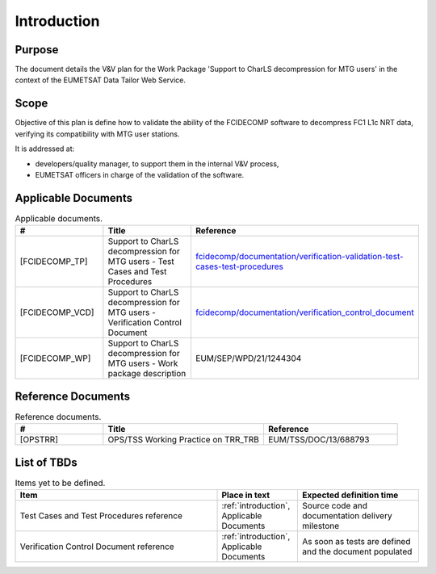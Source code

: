 .. _introduction:

Introduction
------------

Purpose
~~~~~~~

The document details the V&V plan for the Work Package 'Support to CharLS decompression for MTG users'
in the context of the EUMETSAT Data Tailor Web Service.

Scope
~~~~~

Objective of this plan is define how to validate the ability of the FCIDECOMP software to decompress
FC1 L1c NRT data, verifying its compatibility with MTG user stations.

It is addressed at:

-  developers/quality manager, to support them in the internal V&V process,

-  EUMETSAT officers in charge of the validation of the software.


Applicable Documents
~~~~~~~~~~~~~~~~~~~~

.. list-table:: Applicable documents.
  :header-rows: 1
  :widths: 25 35 40

  * - #
    - Title
    - Reference
  * - [FCIDECOMP_TP]

      .. _[FCIDECOMP_TP]:
    - Support to CharLS decompression for MTG users - Test Cases and Test Procedures
    - `fcidecomp/documentation/verification-validation-test-cases-test-procedures <../../../verification-validation-test-cases-test-procedures/_build/html/index.html>`_
  * - [FCIDECOMP_VCD]

      .. _[FCIDECOMP_VCD]:
    - Support to CharLS decompression for MTG users - Verification Control Document
    - `fcidecomp/documentation/verification_control_document <../../../verification_control_document/_build/html/index.html>`_
  * - [FCIDECOMP_WP]

      .. _[FCIDECOMP_WP]:
    - Support to CharLS decompression for MTG users - Work package description
    - EUM/SEP/WPD/21/1244304


Reference Documents
~~~~~~~~~~~~~~~~~~~

.. list-table:: Reference documents.
  :header-rows: 1
  :class: longtable
  :widths: 23 42 35

  * - #
    - Title
    - Reference
  * - [OPSTRR]

      .. _[OPSTRR]:
    - OPS/TSS Working Practice on TRR_TRB
    - EUM/TSS/DOC/13/688793


List of TBDs
~~~~~~~~~~~~

.. list-table:: Items yet to be defined.
  :header-rows: 1
  :widths: 50 20 30

  * - Item
    - Place in text
    - Expected definition time
  * - Test Cases and Test Procedures reference
    - :ref:`introduction`, Applicable Documents
    - Source code and documentation delivery milestone
  * - Verification Control Document reference
    - :ref:`introduction`, Applicable Documents
    - As soon as tests are defined and the document populated
